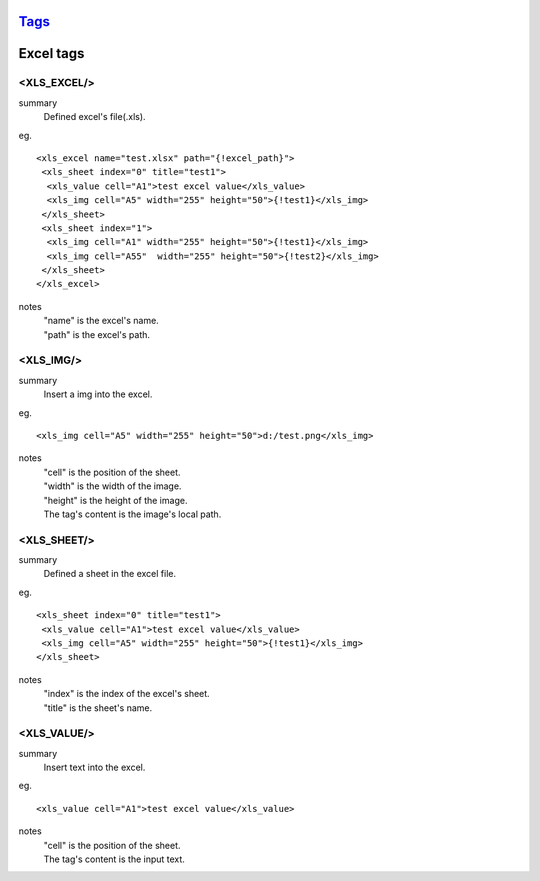 `Tags <./tags.html>`_
==========================

Excel tags
==========================

<XLS_EXCEL/>
#######################
summary
 Defined excel's file(.xls).
eg.
::
 <xls_excel name="test.xlsx" path="{!excel_path}">
  <xls_sheet index="0" title="test1">
   <xls_value cell="A1">test excel value</xls_value>
   <xls_img cell="A5" width="255" height="50">{!test1}</xls_img>
  </xls_sheet>
  <xls_sheet index="1">
   <xls_img cell="A1" width="255" height="50">{!test1}</xls_img>
   <xls_img cell="A55"  width="255" height="50">{!test2}</xls_img>
  </xls_sheet>
 </xls_excel>
notes
 | "name" is the excel's name.
 | "path" is the excel's path.

<XLS_IMG/>
#######################
summary
 Insert a img into the excel.
eg.
::
 <xls_img cell="A5" width="255" height="50">d:/test.png</xls_img>
notes
 | "cell" is the position of the sheet.
 | "width" is the width of the image.
 | "height" is the height of the image.
 | The tag's content is the image's local path.

<XLS_SHEET/>
#######################
summary
 Defined a sheet in the excel file.
eg.
::
 <xls_sheet index="0" title="test1">
  <xls_value cell="A1">test excel value</xls_value>
  <xls_img cell="A5" width="255" height="50">{!test1}</xls_img>
 </xls_sheet>
notes
 | "index" is the index of the excel's sheet.
 | "title" is the sheet's name.

<XLS_VALUE/>
#######################
summary
 Insert text into the excel.
eg.
::
 <xls_value cell="A1">test excel value</xls_value>
notes
 | "cell" is the position of the sheet.
 | The tag's content is the input text.
